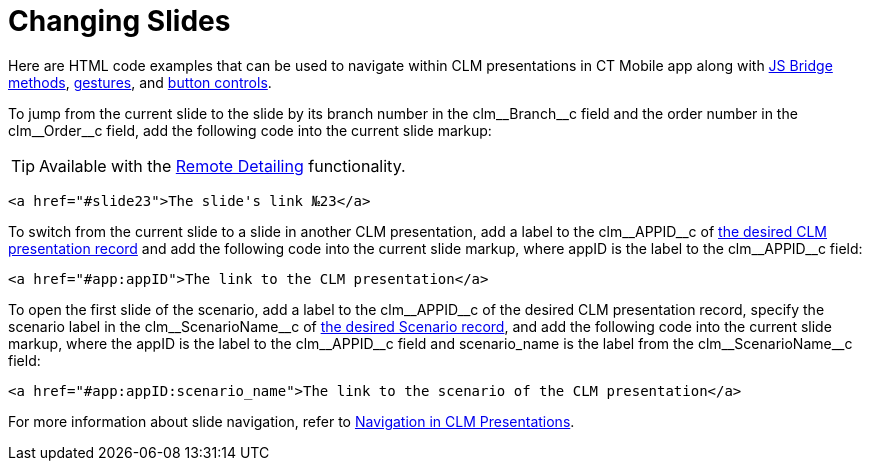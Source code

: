 = Changing Slides

Here are HTML code examples that can be used to navigate within CLM presentations in CT Mobile app along with xref:ios/ct-presenter/js-bridge-api/methods-for-clm-presentation-navigation/index.adoc[JS Bridge methods], xref:ios/mobile-application/mobile-application-modules/applications/gestures-in-clm-presentations.adoc[gestures], and xref:ios/mobile-application/mobile-application-modules/applications/clm-presentation-controls.adoc[button controls].

To jump from the current slide to the slide by its branch number in the [.apiobject]#clm\__Branch__c# field and the order number in the [.apiobject]#clm\__Order__c# field, add the following code into the current slide markup:

TIP: Available with the xref:ios/ct-presenter/the-remote-detailing-functionality/index.adoc[Remote Detailing] functionality.

[source,html]
----
<a href="#slide23">The slide's link №23</a>  
----

To switch from the current slide to a slide in another CLM presentation, add a label to the [.apiobject]#clm\__APPID__c# of xref:ios/ct-presenter/about-ct-presenter/clm-scheme/clm-application.adoc[the desired CLM presentation record] and add the following code into the current slide markup, where [.apiobject]#appID# is the label to the [.apiobject]#clm\__APPID__c# field:

[source,html]
----
<a href="#app:appID">The link to the CLM presentation</a>
----

To open the first slide of the scenario, add a label to the [.apiobject]#clm\__APPID__c# of the desired CLM presentation record, specify the scenario label in the [.apiobject]#clm\__ScenarioName__c# of xref:ios/ct-presenter/about-ct-presenter/clm-scheme/clm-customscenario.adoc[the desired Scenario record], and add the following code into the current slide markup, where the [.apiobject]#appID# is the label to the [.apiobject]#clm\__APPID__c# field and [.apiobject]#scenario_name# is the label from the [.apiobject]#clm\__ScenarioName__c# field:

[source,html]
----
<a href="#app:appID:scenario_name">The link to the scenario of the CLM presentation</a>
----

For more information about slide navigation, refer to xref:ios/ct-presenter/clm-navigation-in-clm-presentations.adoc[Navigation in CLM Presentations].
